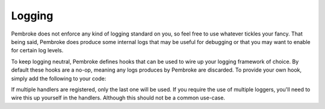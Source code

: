 =======
Logging
=======

.. highlight:: c++

Pembroke does not enforce any kind of logging standard on you, so feel free to
use whatever tickles your fancy. That being said, Pembroke does produce some
internal logs that may be useful for debugging or that you may want to enable
for certain log levels.

To keep logging neutral, Pembroke defines hooks that can be used to wire up your
logging framework of choice. By default these hooks are a no-op, meaning any logs
produces by Pembroke are discarded. To provide your own hook, simply add the
following to your code:

.. code-block::
   :linenos:

   #include <string_view>
   #include <pembroke/logging.hpp>
  
   using namespace pembroke;
  
   logger::register_handler([&my_logger](logger::Level lvl, std::string_view msg) -> void {
       if (lvl == logger::Level::Error) {
           my_logger.error(msg);
       }
   });

If multiple handlers are registered, only the last one will be used. If you require the use
of multiple loggers, you'll need to wire this up yourself in the handlers. Although this should
not be a common use-case.